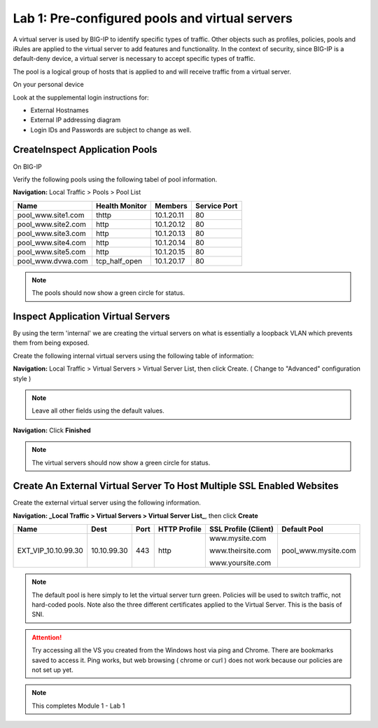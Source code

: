 Lab 1: Pre-configured  pools and  virtual servers
===================================================

A virtual server is used by BIG-IP to identify specific types of
traffic. Other objects such as profiles, policies, pools and iRules are
applied to the virtual server to add features and functionality. In the
context of security, since BIG-IP is a default-deny device, a virtual
server is necessary to accept specific types of traffic.

The pool is a logical group of hosts that is applied to and will receive
traffic from a virtual server.

On your personal device

Look at the supplemental login instructions for:

* External Hostnames

* External IP addressing diagram

* Login IDs and Passwords are subject to change as well.

|image1|

CreateInspect Application Pools
------------------------

On BIG-IP

Verify the following pools using the following tabel of pool information.  


**Navigation:** Local Traffic > Pools > Pool List

.. list-table::
   :header-rows: 1

   * - **Name**
     - **Health Monitor**
     - **Members**
     - **Service Port**
   * - pool\_www.site1.com
     - thttp
     - 10.1.20.11
     - 80
   * - pool\_www.site2.com
     - http
     - 10.1.20.12
     - 80
   * - pool\_www.site3.com
     - http
     - 10.1.20.13
     - 80
   * - pool\_www.site4.com
     - http
     - 10.1.20.14
     - 80
   * - pool\_www.site5.com
     - http
     - 10.1.20.15
     - 80
   * - pool\_www.dvwa.com
     - tcp\_half\_open
     - 10.1.20.17
     - 80


|image162|

.. NOTE:: The pools should now show a green circle for status.

Inspect  Application Virtual Servers
-----------------------------------------------

By using the term 'internal' we are creating the virtual servers on what is essentially a loopback VLAN which prevents them from being exposed.

Create the following internal virtual servers using the following table of information:

**Navigation:** Local Traffic > Virtual Servers > Virtual Server List, then
click Create. ( Change to "Advanced" configuration style )

.. list-table::
   :widths: 50 50
   :header-rows: 1

   * - **Name**
     - **Properties**
   * - ``int_vip_www.site1.com_1.1.1.1``
     - **Dest**: ``1.1.1.1``

       **Port**: ``80``

       **HTTP Profile**: http 

       **Enabled on VLAN**: ``loopback``

       **SNAT**: AUTO

       **Default Pool**: ``pool_www.site1.com``

   * - ``int_vip_www.site2.com_2.2.2.2``
     - **Dest**: ``2.2.2.2``

       **Port**: ``80``

       **HTTP Profile**: http

       **Enabled on VLAN**: ``loopback``

       **SNAT**: AUTO

       **Default Pool**: ``pool_www.site2.com``

   * - ``int_vip_www.site3.com_3.3.3.3``
     - **Dest**: ``3.3.3.3``

       **Port**: ``80``

       **HTTP Profile**: http

       **Enabled on VLAN**: ``loopback``

       **SNAT**: AUTO

       **Default Pool**: ``pool_www.site3.com.com``

   * - ``int_vip_www.site4.com_4.4.4.4``
     - **Dest**: ``4.4.4.4``

       **Port**: ``80``

       **HTTP Profile**: http

       **Enabled on VLAN**: ``loopback``

       **SNAT**: AUTO

       **Default Pool**: ``pool_www.site4.com``

   * - ``int_vip_www.site5.com_5.5.5.5``
     - **Dest**: ``5.5.5.5``

       **Port**: ``80``

       **HTTP Profile**: http

       **Enabled on VLAN**: ``loopback``

       **SNAT**: AUTO

       **Default Pool**: ``pool_www.yoursite.com``

    * - ``int_vip_www.dvwa.com_6.6.6.17``
     - **Dest**: ``6.6.6.17``

       **Port**: ``80``

       **HTTP Profile**: http

       **Enabled on VLAN**: ``loopback``

       **SNAT**: AUTO

       **Default Pool**: ``pool_www.dvwa.com``

    * - ``EXT_VIP_10_1_10_30``
     - **Dest**: ``10.1.10.30``

       **Port**: ``80``

       **HTTP Profile**: http

       **Enabled on VLAN**: ``any``

       **SNAT**: none

       **Default Pool**: ``pool_www.site1.com``

|image163|

|image5|

|image6|

.. NOTE:: Leave all other fields using the default values.

**Navigation:** Click **Finished**

|image7|

.. NOTE:: The virtual servers should now show a green circle for status.

Create An External Virtual Server To Host Multiple SSL Enabled Websites
-----------------------------------------------------------------------

Create the external virtual server using the following information.


**Navigation: _Local Traffic > Virtual Servers > Virtual Server List_**, then
click **Create**

.. list-table::
   :header-rows: 1

   * - **Name**
     - **Dest**
     - **Port**
     - **HTTP Profile**
     - **SSL Profile (Client)**
     - **Default Pool**
   * - EXT\_VIP\_10.10.99.30
     - 10.10.99.30
     - 443
     - http 
     - www.mysite.com

       www.theirsite.com

       www.yoursite.com
     - pool\_www.mysite.com

|image8|

|image9|

|image10|

.. NOTE:: The default pool is here simply to let the virtual server turn green. Policies will be used to switch traffic, not hard-coded pools.  Note also the three different certificates applied to the Virtual Server.  This is the basis of SNI.

.. ATTENTION:: Try accessing all the VS you created from the Windows host via ping and Chrome. There are bookmarks saved to access it.  Ping works, but web browsing ( chrome or curl ) does not work because our policies are not set up yet. 

.. NOTE:: This completes Module 1 - Lab 1



.. |image162| image:: /_static/class2/image162.png
.. |image163| image:: /_static/class2/image163.png
.. |image1| image:: /_static/class2/image3.png
.. |image2| image:: /_static/class2/image4.png
   :width: 6.74931in
   :height: 5.88401in
.. |image3| image:: /_static/class2/image5.png
   :width: 7.05556in
   :height: 1.33333in
.. |image4| image:: /_static/class2/image6.png
   :width: 7.05556in
   :height: 3.22222in
.. |image5| image:: /_static/class2/image7.png
   :width: 7.05556in
   :height: 7.31944in
.. |image6| image:: /_static/class2/image8.png
   :width: 7.05000in
   :height: 3.46949in
.. |image7| image:: /_static/class2/lab1_networkmap.png
.. |image8| image:: /_static/class2/image10.png
   :width: 7.05556in
   :height: 2.63889in
.. |image9| image:: /_static/class2/image11.png
   :width: 7.05556in
.. |image10| image:: /_static/class2/image12.png
   :width: 7.05556in

